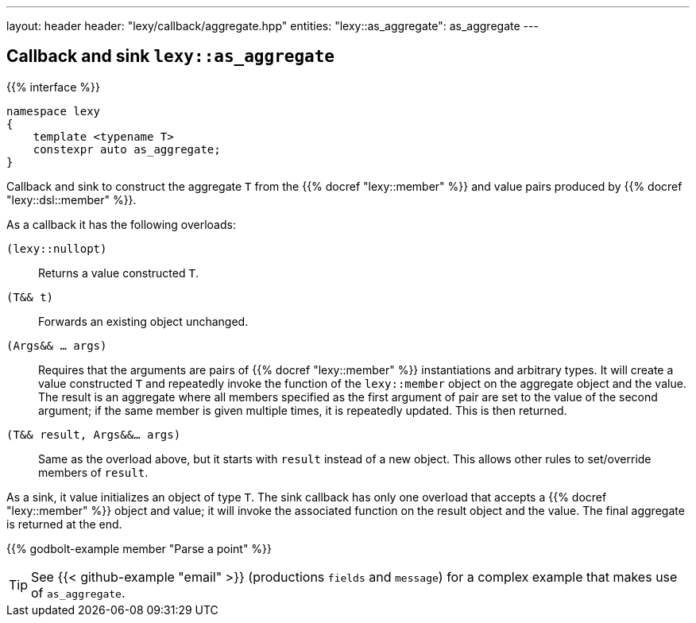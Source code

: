 ---
layout: header
header: "lexy/callback/aggregate.hpp"
entities:
  "lexy::as_aggregate": as_aggregate
---

[#as_aggregate]
== Callback and sink `lexy::as_aggregate`

{{% interface %}}
----
namespace lexy
{
    template <typename T>
    constexpr auto as_aggregate;
}
----

[.lead]
Callback and sink to construct the aggregate `T` from the {{% docref "lexy::member" %}} and value pairs produced by {{% docref "lexy::dsl::member" %}}.

As a callback it has the following overloads:

`(lexy::nullopt)`::
  Returns a value constructed `T`.
`(T&& t)`::
  Forwards an existing object unchanged.
`(Args&& ... args)`::
  Requires that the arguments are pairs of {{% docref "lexy::member" %}} instantiations and arbitrary types.
  It will create a value constructed `T` and repeatedly invoke the function of the `lexy::member` object on the aggregate object and the value.
  The result is an aggregate where all members specified as the first argument of pair are set to the value of the second argument;
  if the same member is given multiple times, it is repeatedly updated.
  This is then returned.
`(T&& result, Args&&... args)`::
  Same as the overload above, but it starts with `result` instead of a new object.
  This allows other rules to set/override members of `result`.

As a sink, it value initializes an object of type `T`.
The sink callback has only one overload that accepts a {{% docref "lexy::member" %}} object and value;
it will invoke the associated function on the result object and the value.
The final aggregate is returned at the end.

{{% godbolt-example member "Parse a point" %}}

TIP: See {{< github-example "email" >}} (productions `fields` and `message`) for a complex example that makes use of `as_aggregate`.

